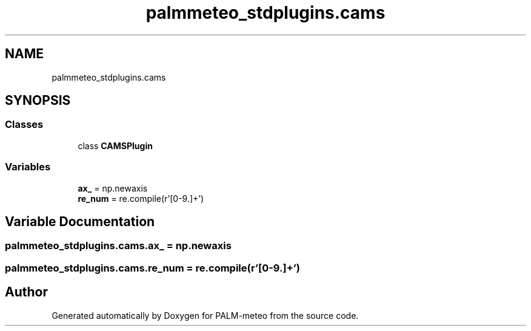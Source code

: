 .TH "palmmeteo_stdplugins.cams" 3 "Thu Jul 31 2025" "PALM-meteo" \" -*- nroff -*-
.ad l
.nh
.SH NAME
palmmeteo_stdplugins.cams
.SH SYNOPSIS
.br
.PP
.SS "Classes"

.in +1c
.ti -1c
.RI "class \fBCAMSPlugin\fP"
.br
.in -1c
.SS "Variables"

.in +1c
.ti -1c
.RI "\fBax_\fP = np\&.newaxis"
.br
.ti -1c
.RI "\fBre_num\fP = re\&.compile(r'[0\-9\\\&.]+')"
.br
.in -1c
.SH "Variable Documentation"
.PP 
.SS "palmmeteo_stdplugins\&.cams\&.ax_ = np\&.newaxis"

.SS "palmmeteo_stdplugins\&.cams\&.re_num = re\&.compile(r'[0\-9\\\&.]+')"

.SH "Author"
.PP 
Generated automatically by Doxygen for PALM-meteo from the source code\&.

